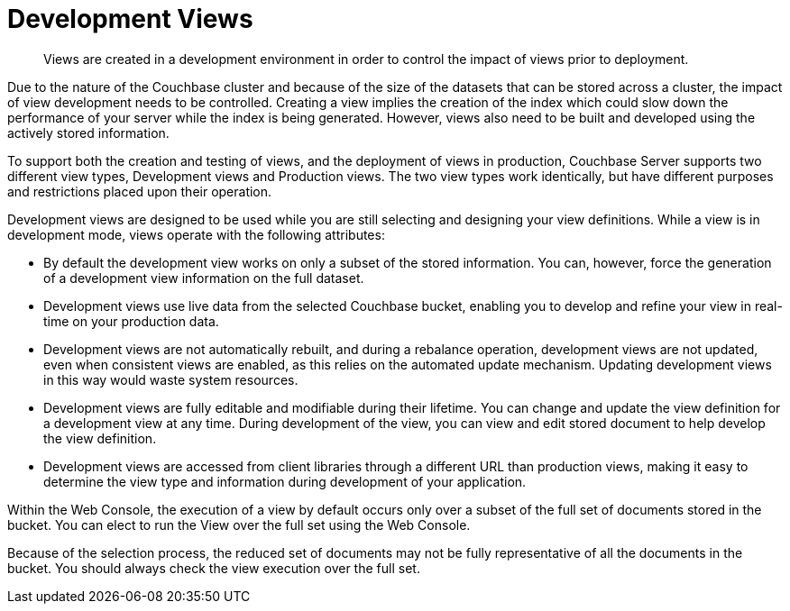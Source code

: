 = Development Views
:description: Views are created in a development environment in order to control the impact of views prior to deployment.
:page-aliases: views:views-development,understanding-couchbase:views/views-development

[abstract]
{description}

Due to the nature of the Couchbase cluster and because of the size of the datasets that can be stored across a cluster, the impact of view development needs to be controlled.
Creating a view implies the creation of the index which could slow down the performance of your server while the index is being generated.
However, views also need to be built and developed using the actively stored information.

To support both the creation and testing of views, and the deployment of views in production, Couchbase Server supports two different view types, Development views and Production views.
The two view types work identically, but have different purposes and restrictions placed upon their operation.

Development views are designed to be used while you are still selecting and designing your view definitions.
While a view is in development mode, views operate with the following attributes:

* By default the development view works on only a subset of the stored information.
You can, however, force the generation of a development view information on the full dataset.
* Development views use live data from the selected Couchbase bucket, enabling you to develop and refine your view in real-time on your production data.
* Development views are not automatically rebuilt, and during a rebalance operation, development views are not updated, even when consistent views are enabled, as this relies on the automated update mechanism.
Updating development views in this way would waste system resources.
* Development views are fully editable and modifiable during their lifetime.
You can change and update the view definition for a development view at any time.
During development of the view, you can view and edit stored document to help develop the view definition.
* Development views are accessed from client libraries through a different URL than production views, making it easy to determine the view type and information during development of your application.

Within the Web Console, the execution of a view by default occurs only over a subset of the full set of documents stored in the bucket.
You can elect to run the View over the full set using the Web Console.

Because of the selection process, the reduced set of documents may not be fully representative of all the documents in the bucket.
You should always check the view execution over the full set.
